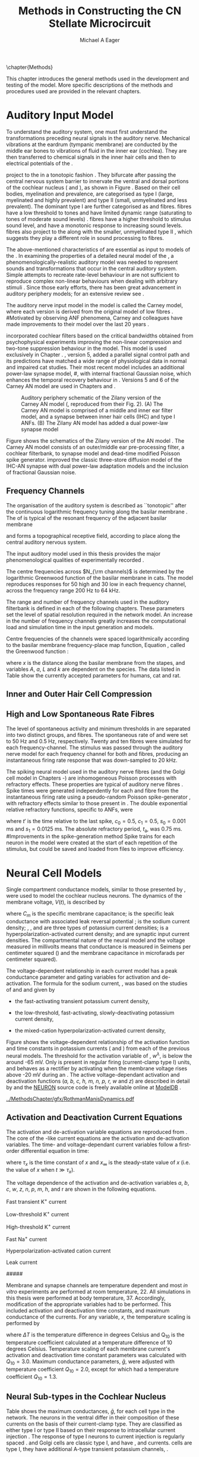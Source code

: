 #+TITLE: Methods in Constructing the CN Stellate Microcircuit
#+DATE:
#+AUTHOR: Michael A Eager
#+OPTIONS: toc:nil H:5  <:t >:t tasks:nil
#+STARTUP: oddeven 
#+TODO: REFTEX
#+LANGUAGE: en_GB-ise-wo_accents
#+SEQ_TODO:   TODO(t) INPROGRESS(i) WAITING(w@) | DONE(d) CANCELED(c@)
#+TAGS:       Write(w) Update(u) Fix(f) Check(c) noexport(n)
#+LaTeX_CLASS: UoM-draft-org-article
#+LATEX_HEADER:\graphicspath{{../MethodsChapter/gfx/}{/media/data/Work/cnstellate/}{/media/data/Work/cnstellate/ResponsesNoComp/ModulationTransferFunction/}}
#+LATEX_HEADER:\setcounter{secnumdepth}{5}
#+LATEX_HEADER:\lfoot{\footnotesize\today\ at \thistime}
#+BIBLIOGRAPHY: ../org-manuscript/bib/MyBib alphanat



\setcounter{chapter}{1}
\chapter{Methods}\label{sec:MethodsChapter}

This chapter introduces the general methods used in the development and testing
of the \CNSM model.  More specific descriptions of the methods and procedures
used are provided in the relevant chapters.

* Prelude 							   :noexport:

#+begin_src emacs-lisp 
   (add-to-list 'org-export-latex-classes
                '("UoM-draft-org-article"
 "\% -*- mode: latex; mode: visual-line; TeX-master: t; TeX-PDF-mode: t -*-
  \\documentclass[12pt,a4paper,twoside,openright]{book}
   \\usepackage{../org-manuscript/style/uomthesis}
   \\input{../org-manuscript/user-defined}
   \\usepackage[acronym]{glossaries}
   \\input{../org-manuscript/misc/glossary}
   \\makeglossaries
   \\pretolerance=150
   \\tolerance=100
   \\setlength{\\emergencystretch}{3em}
   \\overfullrule=1mm
  %%  \\usepackage[notcite]{showkeys}
   \\lfoot{\\footnotesize\\today\\ at \\thistime}
         [NO-DEFAULT-PACKAGES]
         [NO-PACKAGES]"
                  ("\\section{%s}" . "\n\\section{%s}")
                  ("\\subsection{%s}" . "\n\\subsection{%s}")
                  ("\\subsubsection{%s}" . "\n\\subsubsection{%s}")
                  ("\\paragraph{%s}" . "\n\\paragraph{%s}")
                  ("\\subparagraph{%s}" . "\n\\subparagraph{%s}")))
   (setq org-latex-to-pdf-process '("pdfquick  %f" ))
   (setq org-export-latex-title-command "\\singlespacing{\\tableofcontents\\printglossaries}")
#+end_src

#+RESULTS:
: \singlespacing{\tableofcontents\printglossaries}



* Auditory Input Model 

To understand the auditory system, one must first understand the transformations
preceding neural signals in the auditory nerve. Mechanical vibrations at the
eardrum (tympanic membrane) are conducted by the middle ear bones to vibrations
of fluid in the inner ear (cochlea). They are then transferred to chemical
signals in the inner hair cells and then to electrical potentials of the \ANFs. 


# \yellownote{needs references and further expansion.
#   Introduce new acronyms and keywords here eg. tonotopic.  Be careful not to
#   reproduce stuff done in the results chapters }

# This processing also enters a bottle-neck at the auditory nerve,
#  selectivity), referred to as `tonotopy'

\ANFs project to the \CN in a tonotopic fashion
\citep{Feldman:1969,Fekete:1984,Liberman:1991,LeakeSnyderEtAl:1993}. They
bifurcate after passing the central nervous system barrier to innervate
the ventral and dorsal portions of the cochlear nucleus (\VCN and \DCN),
as shown in Figure \ref{fig:CNCatHuman}
\citep{Lorente:1981,Liberman:1991}. Based on their cell bodies,
myelination and prevalence, \ANFs are categorised as type I (large,
myelinated and highly prevalent) and type II (small, unmyelinated and
less prevalent).  The dominant type I \ANFs are further categorised as
\HSR and \LSR fibres. \HSR fibres have a low threshold to tones and have
limited dynamic range (saturating to tones of moderate sound levels)
\citep{SachsYoung:1979}.  \LSR fibres have a higher threshold to
stimulus sound level, and have a monotonic response to increasing sound
levels.  \LSR fibres also project to the \GCD
\citep{Liberman:1993,RyugoParks:2003,RyugoHaenggeliEtAl:2003} along with
the smaller, unmyelinated type II \ANFs \citep{HurdHutsonEtAl:1999},
which suggests they play a different role in sound processing to \HSR
fibres.


# Auditory processing enters an information bottle-neck at the auditory
# nerve. All \ANFs terminate in the \CN .  At this point, a group of highly
# specialised heterogeneous neurons in the \CN process the incoming information
# in several feature-based information pathways \citep{CantBenson:2003}. These
# include the high temporal acuity pathway (bushy cells); the onset detection
# pathway (octopus cells); the azimuth detection pathway (pyramid cells of the
# DCN); and the robust spectral pathway (\TS cells).
# \yellownote{GG understanding flow issues: 
# have included auditory nerve inputs with the appropriate features described
# above. The most recent \AN models include all observed phenomenological
# behaviours in \ANFs.  periphery models are necessary as inputs.  }

The above-mentioned characteristics of \ANFs are essential as input to models of the \CN.
In examining the properties of a detailed neural model of the \CN,
 a phenomenologically-realistic auditory model was needed to represent
 sounds and transformations that occur in the central auditory system.
Simple attempts to recreate rate-level behaviour in \ANFs
\citep[e.g.~][]{SachsWinslowEtAl:1989} are not sufficient to reproduce complex
non-linear behaviours when dealing with arbitrary stimuli \citep{LeakeSnyderEtAl:1993,ArnesenOsen:1978,CloptonWinfieldEtAl:1974}.  
Since those early efforts, there has been great advancement in auditory periphery models; for an extensive review
see \citet{Lopez-Poveda:2005}.


The auditory nerve input model in the \CNSM\space model is called the
Carney \AN model, where each version is derived from the original model
of low \CF fibres \citep{Carney:1993}.
#Motivated by observing ANF phenomena, 
Carney and colleagues have made improvements to their model over the
last 20 years
\citep{ZhangHeinzEtAl:2001,HeinzZhangEtAl:2001,BruceSachsEtAl:2003,ZilanyBruce:2006,ZilanyBruce:2007,ZilanyBruceEtAl:2009,ZilanyCarney:2010}.
# The Zhang model \citep{ZhangHeinzEtAl:2001}, the ARLO model \citep{HeinzZhangEtAl:2001} and the Bruce model
# \citep{BruceSachsEtAl:2003,ZilanyBruce:2006,ZilanyBruce:2007}, and the Zilany model \citep{ZilanyBruceEtAl:2009,ZilanyCarney:2010}.  
\citet{HeinzZhangEtAl:2001} incorporated cochlear filters based on the
critical bandwidths obtained from psychophysical experiments improving
the non-linear compression and two-tone suppression behaviour in the
model. This model is used exclusively in Chapter \ref{sec:GAChapter}.
\citet{ZilanyBruce:2007}, version 5, added a parallel signal control
path and its predictions have matched a wide range of physiological data
in normal and impaired cat studies. Their most recent \AN model
\citep[version~6,][]{ZilanyBruceEtAl:2009} includes an additional
power-law synapse model,
#, with internal fractional Gaussian noise,
which enhances the temporal recovery behaviour in \ANFs.  Versions 5
\citep{ZilanyBruce:2007} and 6 \citep{ZilanyBruceEtAl:2009} of the
Carney AN model are used in Chapters \ref{sec:Chapter3} and
\ref{sec:Chapter4}.


# \citet{HeinzZhangEtAl:2001} incorporated cochlear filters based on
# the critical bandwidths obtained from psychophysical experiments in humans. 
# The \citet{ZilanyBruce:2007} model improved the previous AN model by an additional signal path and
# its predictions have matched a wide range of physiological data in normal and
# impaired cat data.

# Chapter \ref{sec:GAChapter} uses the ARLO model
# \citep{HeinzZhangEtAl:2001} and Chapters \ref{sec:Chapter3} and
# \ref{sec:Chapter4} use the Zilany model
# \citep{ZilanyBruceEtAl:2009,ZilanyCarney:2010}.
#  \medskip{}

#  \yellownote{Why is it the cat model? updating Carney model?} Updating of the
#  Carney auditory model has led to the change in the model's configuration from an
#  original implementation of the rat model.  The default species is the cat and
#  will be used in the data presented in this chapter.


#+attr_latex: width=0.95\textwidth
#+caption: Auditory periphery schematic of the Zilany version of the Carney AN model (\citet{ZilanyBruceEtAl:2009}, reproduced from their Fig. 2). (A) The Carney AN model is comprised of a middle and inner ear filter model, and a synapse between inner hair cells (IHC)  and type I ANFs.  (B) The Zilany AN model has added a dual power-law synapse model  
#+label: fig:ZilanyBruceFig
[[../MethodsChapter/gfx/ZilanyEtAl2009-Fig2.png]]


Figure \ref{fig:ZilanyBruceFig} shows the schematics of the Zilany
version of the AN model \citep{ZilanyBruceEtAl:2009,ZilanyCarney:2010}.
The Carney AN model consists of an outer/middle ear pre-processing
filter, a cochlear filterbank, \IHC to \AN synapse model and dead-time
modified Poisson spike generator. \citet{ZilanyBruceEtAl:2009} improved
the classic \citet{WestermanSmith:1988} three-store diffusion model of
the IHC-AN synapse with dual power-law adaptation models and the
inclusion of fractional Gaussian noise.
# Further details of the Zilany AN model are
# explained in \citet{ZilanyBruceEtAl:2009} and \citet{ZilanyCarney:2010}.



** Frequency Channels

The organisation of the auditory system is described as ``tonotopic''
after the continuous logarithmic frequency tuning along the basilar
membrane \citep{Greenwood:1990}.  The \CF of \ANFs is typical of the
resonant frequency of the adjacent basilar membrane
# \IHC 
and forms a topographical receptive field, according to place along the
central auditory nervous system.

The input auditory model used in this thesis provides the major
phenomenological qualities of experimentally recorded \ANFs. 
# The Zilany model \citep{ZilanyBruceEtAl:2009} was based on many auditory models
# from the Carney Lab
# \citep{HeinzColburnEtAl:2001,ZhangCarney:2001,Carney:1993}.  
The centre frequencies across $N_{\rm channels}$ is determined by the
logarithmic Greenwood function \citep{Greenwood:1990} of the basilar
membrane in cats.  The model reproduces responses for 50 high and 30 low
\SR \ANFs in each frequency channel, across the frequency range 200 Hz
to 64 kHz.


The range and number of frequency channels used in the auditory filterbank is
defined in each of the following chapters. These parameters set the
level of spatial resolution required in the network model. An increase in
the number of frequency channels greatly increases the computational load
and simulation time in the \AN input generation and \CNSM models.

Centre frequencies of the channels were spaced logarithmically according
to the basilar membrane frequency-place map function, Equation
\ref{eq:Methods:Greenwood}, called the Greenwood function
\citep{Greenwood:1990}:
\begin{equation} \label{eq:Methods:Greenwood} 
f(x) = A \left(10^{ax/L} - k\right) \quad (\text{Hz})
\end{equation} 
\noindent where $x$ is the distance along the basilar
membrane from the stapes, and variables /A/, /a/, /L/ and /k/ are
dependent on the species.  The data listed in Table
\ref{tab:Methods:Greenwood} show the currently accepted parameters for
humans, cat and rat.

# \citep{FitzGeraldBurkittEtAl:2001}


#+BEGIN_LaTeX
  \begin{table}[htb]
  \centering
  % after \\: \hline or \cline{col1-col2} \cline{col3-col4} ...
  \caption[Basilar membrane frequency-distance function parameters]{Frequency to basilar membrane distance function parameters.}
  \label{tab:Methods:Greenwood}
  \begin{tabularx}{0.7\textwidth}{X D{,}{.}{4,1} D{,}{.}{1,3} D{,}{.}{1,1} D{,}{.}{2,2}}
  \toprule
              & \textbf{A} & \textbf{a} & \textbf{k} & \textbf{L}  \\ \otoprule
  Human $^{ 1}$ &   165,4    &    2,1     & 1,0  & 35 \\
  Cat   $^{ 2}$ &    456     &    2,1     &    0,8     & 25 \\
  Rat   $^{ 3}$  &   7613,3   &   0,928    &    1,0     & 8,03 \\
  \bottomrule
  \end{tabularx}\\
  {\small{$^1$ \citet{Greenwood:1990}, $^2$ \citet{Liberman:1982}, $^3$
  \citet{Muller:1991}.  Data obtained from \url{http://earlab.bu.edu}.}}
  \end{table}
#+END_LaTeX


** Inner and Outer Hair Cell Compression 


   \yellownote{Include text to explain Figure \ref{fig:Compression}}

#+BEGIN_LaTeX
    \begin{figure}[htb]
      \centering
      {\figfont{A}\hfill Cat\hspace{1.5in}\hfill\figfont{B}\hfill Rat \hspace{1.5in}\hfill}\\ 
    \resizebox{0.95\textwidth}{!}{\includegraphics[keepaspectratio=true]{../MethodsChapter/gfx/AudiogramCompression.pdf}} \\
      \caption[Cat and Rat audiograms and compression curves for the Bruce and
      Zilany AN models]{Animal auditory thresholds (audiograms) were used to
        calculate the inner and outer hair cell (IHC and OHC) compression values in
        the Bruce and Zilany AN models. 
  %The audiograms were collected from earlab.bu.edu. 
        Audiograms and compression values are shown for (A) cat and (B) rat.}
      \label{fig:Compression}
    \end{figure}
#+END_LaTeX


** High and Low Spontaneous Rate Fibres
:PROPERTIES:
:CUSTOM_ID: sec:Methods:HSRLSR
:END:

The level of spontaneous activity and minimum thresholds in \ANFs are
separated into two distinct groups, \HSR and \LSR fibres.  The
spontaneous rate of \HSR and \LSR were set to 50 Hz and 0.5 Hz,
respectively.  Twenty \HSR and ten \LSR \AN fibres were simulated for
each frequency-channel.  The stimulus was passed through the auditory
nerve model for each frequency channel for both \LSR and \HSR fibres,
producing an instantaneous firing rate response that was down-sampled to
20 kHz.

# \yellownote{discuss ANF SR, types of ANF, long-term dependence, and
#   standard results of spiking models, and how Jackson then Zilany
#   have tried to fit these to the AN data}

The spiking neural model used in the auditory nerve fibres (and the
Golgi cell model in Chapters \ref{sec:Chapter3}-\ref{sec:Chapter4}) are
inhomogeneous Poisson processes with refractory effects. These
properties are typical of auditory nerve fibres
\citep{Jackson:2003,JacksonCarney:2005}.  Spike times were generated
independently for each \HSR and \LSR fibre from the instantaneous firing
rate using a pseudo-random Poisson spike-generator
\citep{Jackson:2006,JacksonCarney:2005}, with refractory effects similar
to those present in \ANFs.  The double exponential relative refractory
functions, specific to ANFs, were
\begin{eqnarray} 
y_0(t) = c_0 \exp(-(t'-t_{\textrm{a}})/s_0) \\ 
y_1(t) = c_1 \exp(-(t'-t_{\textrm{a}})/s_1), 
\end{eqnarray} 
\noindent where $t'$ is the time relative to the last
spike, $c_0 = 0.5$, $c_1 = 0.5$, $s_0 = 0.001$ ms and $s_1 = 0.0125$
ms.  The absolute refractory period, $t_{\textrm{a}}$, was 0.75 ms.
#Improvements in the spike-generation method 
Spike trains for each neuron in the model were created at the start of each
repetition of the stimulus, but could be saved and loaded from files to improve
efficiency.

# \yellownote{Para: Notes from Hegger: discuss Poisson generator} 
# # $$r(t) = \alpha [V(t)-V_{\mathrm th}]$$ 
# where 
# # $$\mathrm{P}\left{ n \mathrm{spike during}  (t_1,t_2)\right} = e^{\langle{}n\rangle}\frac{(\langle{}n\rangle)^n}{n!} \approx r(t)\delta{}t$$ then refractory effects; then renewal process PDF
# \begin{equation}  
# p(\tau) = (\kappa{}r)^{\kappa} \tau^{\kappa-1} e^{-\kappa{} r \tau} / (\kappa - 1)! 
# \end{equation}

# \yellownote{Real neuronal spike generation is highly reliable and deterministic, as has been demonstrated by countless numbers of \textit{in vitro} studies. }

# Complex time-varying currents, injected into neurons in rat cortex
# slices, resulted in spike trains were reproducible across repeats to
# less than 1 msec \citep{MainenSejnowski:1995}.  The noise in
# \textit{in vivo} neural responses is believed to result from the fact
# that synapses are very unreliable. In fact, greater than half of the
# arriving presynaptic nerve impulses fail to evoke a postsynaptic
# response \citep[e.g.,~][]{AllenStevens:1994}. The noise in the synapses,
# not in the spike generator!




# Analysis of the frequency
#  response area of ANF generates known parameters for each fibre, these are:
#  \begin{itemize} 
#  \item the spontaneous rate (SR), generated in silence and is
#    categoried into two groups High SR ($>$18 sp/s) and Low SR ($<$ 18
#    sp/s);
#  \item threshold, the sound pressure level(SPL) at which the cell
#    responds above the spontaneous rate
#  \item characteristic frequency (CF)
#  \end{itemize}
# \medskip{}




* Neural Cell Models
  :PROPERTIES:
  :CUSTOM_ID: sec:Methods:cell-models
  :END:

# Hodgkin-Huxley-like
# \yellownote{Include discussion on HH-like neural models}
# Input resistance was calculated using [[latex:progname][NEURON]]'s /Impedence/ class by setting the input current frequency to 0 Hz[fn:: See input resistance function =rn()= in Appendix \ref{sec:Apdx:Utilities}.].


Single compartment conductance models, similar to those presented by 
\citet{HodgkinHuxley:1952a}, were used to model the cochlear nucleus
neurons. 
The dynamics of the membrane voltage, $V(t)$, is described by
\begin{equation} \label{eq:Methods:V} 
C_{m} \frac{dV}{dt} = - \gleak (V - \Eleak) - \INa - \IKHT - \IKLT - \IKA - \Ih - \sum \ISYN,
\end{equation} 
\noindent where $C_{m}$ is the specific membrane
capacitance; \gleak is the specific leak conductance with associated
leak reversal potential \Eleak; \INa is the sodium current density;
\IKHT, \IKLT, and \IKA are three types of potassium current densities; \Ih
is a hyperpolarization-activated current density; and \ISYN are synaptic
input current densities.  The compartmental nature of the neural model and the voltage measured in millivolts means that conductance is measured in Seimens per centimeter squared (\Scmsq) and the membrane capacitance in microfarads per centimeter squared).

The voltage-dependent relationship in each current model has a peak
conductance parameter and gating variables for activation and
de-activation.  The formula for the sodium current, \INa, was based on
the studies of \citet{Costa:1996} and \citet{BelluzziSacchiEtAl:1985}
and given by 
\begin{equation} \label{eq:Methods:INa} 
\INa(t,V)=\gNa m^{3} h (V - \ENa),
\end{equation} \noindent where $m$ is the activation function, $h$ is
the de-activation function, \gNa is the maximum sodium conductance, and
(V - \ENa) is the relative potential between the membrane voltage and
the sodium reversal potential.  The sodium current in \VCN neurons has
not been measured, but measurements in other mammalian neurons were
deemed sufficient.

The potassium and mixed-cation current models
used here were drawn from an investigation of isolated \VCN neurons
/in vitro/ \citep{RothmanManis:2003,RothmanManis:2003a,RothmanManis:2003b}, which
yielded accurate mathematical descriptions of:
 - the high-threshold rectifying potassium current
   density,
\begin{equation} \label{eq:Methods:IKHT} 
\IKHT(t,V)= \gKHT (\varphi n^{2} + (1-\varphi ) p)(V - \EK ) 
\end{equation}
 - the fast-activating transient potassium current
  density, 
\begin{equation} \label{eq:Methods:IKA} 
\IKA(t,V)=\gKA a^{4} b c (V -  \EK) 
\end{equation}
 - the low-threshold, fast-activating, slowly-deactivating potassium
   current density,
\begin{equation} \label{eq:Methods:IKLT}
   \IKLT(t,V)=\gKLT w^{3} z (V-\EK) 
\end{equation}
 - the mixed-cation hyperpolarization-activated current
   density,
\begin{equation} \label{eq:Methods:Ih} 
\Ih(t,V)=\gh r (V-\Eh). 
\end{equation}

Figure \ref{fig:Methods:RM2} shows the voltage-dependent relationship of the
activation function and time constants in potassium currents (\IKLT and
\IKHT) from each of the previous \VCN neural models.
The threshold for the activation variable of \IKLT, $w^\lambda$, is below the \RMP around -65 mV.
Only \IKHT is present in regular firing (current-clamp  type I) units, and behaves as a rectifier by activating 
when the membrane voltage rises above -20 mV during an \AP.
  The active
voltage-dependant activation and deactivation functions (/a, b, c, h, m,
n, p, r, w/ and /z/) are described in detail by
\citet{RothmanManis:2003,RothmanManis:2003a,RothmanManis:2003b} and the
[[latex:progname][NEURON]] source code is freely available online at [[http://senselab.med.yale.edu/senselab/modeldb][ModelDB]]
\citep{HinesMorseEtAl:2004}. 
# Further detailed equations are included in Appendix \ref{sec:Apdx:RMCurrents}.

#+attr_latex: width=0.7\textwidth
#+caption: [Voltage-dependency of potassium channel dynamics in existing CN models]{\citet{RothmanManis:2003b} compared their kinematic model of activation gating variables of \IKLT and \IKHT with equivalent rectifying potassium channel models used by existing CN neural models. The voltage dependency of \IKHT's ($n^{\lambda},\, \tau_n$) and \IKLT's ($n^{\lambda},\, \tau_n$) activation gating variable and its time constant. This figure is reproduced from Figure 2 in \citet{RothmanManis:2003b}.}
#+label: fig:Methods:RM2
[[../MethodsChapter/gfx/RothmanManisDynamics.pdf]]




** Activation and Deactivation Current Equations 
   :PROPERTIES:
   :CUSTOM_ID: sec:Apdx:RMCurrents
   :END:

The activation and de-activation variable equations are reproduced from \citet{RothmanManis:2003b}.
The core of the \HH-like current equations are the activation and de-activation variables. 
The time- and voltage-dependant current variables follow a first-order differential equation in time:
\begin{equation}
\frac{dx}{dt} = (x_\infty - x)/\tau_x,
\end{equation}
where $\tau_x$ is the time constant of $x$ and  $x_\infty$ is the steady-state value of /x/ (i.e.\space
the value of /x/ when $t \gg \tau_x$).

The voltage dependence of the activation and 
de-activation variables /a/, /b/, /c/, /w/, /z/, /n/, /p/, /m/, /h/, and r are shown in the following
equations. 
# Although the formalism of the preceding equation is different
# from the original HH formalism in which activation/de-activation vari-
# ables are expressed in terms of “open” and “close” rate constants \alpha
# and \beta, they are nevertheless mathematically equivalent when $x_\infty=\alpha/(\alpha + \beta)$ and 
# $\tau_x = 1/(\alpha + \beta)$. Reversal potentials are: \EK = -70 mV, 
# \ENa = +55 mV, 
# \Eh = -43 mV, and 
# \Eleak = -65 mV.

Fast transient K^{+} current
\begin{eqnarray}
\IKA(t,V) &=& \gKA  a^4 b c  (V - \EK) \\
a_\infty(V) &=& [1 +  \exp(-(V + 31)/6)]^{-1/4} \\
b_\infty(V) &=& [1 +  \exp((V + 66)/7)]^{-1/2} \\
c_\infty(V) &=& b_\infty
\end{eqnarray}
\begin{eqnarray}
\tau_a(V) &=& 100  [7  \exp((V + 60)/14) + 29  \exp(-(V + 60)/24)]^{-1} + 0.1 \\
\tau_b(V) &=& 1000  [14  \exp((V + 60)/27) + 29  \exp(-(V + 60)/24)]^{-1} + 1 \\
\tau_c(V) &=& 90  [1 +  \exp(-(V + 66)/17)]^{-1} + 10 
\end{eqnarray}

Low-threshold K^{+} current
\begin{eqnarray}
\IKLT(t,V) &=& \gKLT  w^4 z  (V - \EK) \\
w_\infty(V) &=& [1 +  \exp(-(V + 48)/6)]^{-1/4} \\
z_\infty(V) &=&  0.5 [1 +  \exp((V + 71)/10)]^{-1} + 0.5
\end{eqnarray}
\begin{eqnarray}
\tau_w(V) &=& 100  [6  \exp((V + 60)/6) + 16  \exp(-(V + 60)/45)]^{-1} + 1.5\\
\tau_z(V) &=& 1000  [ \exp((V + 60)/20) +  \exp(-(V + 60)/8)]^{-1} + 50
\end{eqnarray}

High-threshold K^{+} current
\begin{eqnarray}
\IKHT(t,V) &=& \gKHT  [\phi n^2 + (1 - \phi)p] (V - \EK) \quad (\phi = 0.85)\\   
n_\infty(V) &=& [1 +  \exp(-(V + 15)/5)]^{-1/2} \\
p_\infty(V) &=& [1 +  \exp(-(V + 23)/6)]^{-1} 
\end{eqnarray}
\begin{eqnarray}
\tau_n(V) &=& 100  [11  \exp((V + 60)/24) + 21  \exp(-(V + 60)/23)]^{-1} + 0.7 \\
\tau_p(V) &=& 100  [4  \exp((V + 60)/32) + 5  \exp(-(V + 60)/22)]^{-1} + 5 
\end{eqnarray}


Fast Na^{+} current
\begin{eqnarray}
\INa(t,V) &=& \gNa  m^3 h (V - \ENa) \\
m_\infty(V) &=& [1 +  \exp(-(V + 38)/7)]^{-1} \\
h_\infty(V) &=& [1 +  \exp((V + 65)/6)]^{-1 }
\end{eqnarray}
\begin{eqnarray}
\tau_m(V) &=& 10 [5  \exp((V + 60)/18) + 36  \exp(-(V + 60)/25)]^{-1} + 0.04 \\
\tau_h(V) &=& 100 [7  \exp((V + 60)/11) + 10  \exp(-(V + 60)/25)]^{-1} + 0.6
\end{eqnarray}

Hyperpolarization-activated cation current
\begin{eqnarray}
\Ih(t,V) &=& \gh  r  (V - \Eh)\\
r_\infty(V) &=& [1 +  \exp((V + 76)/7)]^{-1}
\end{eqnarray}
\begin{equation}
\tau_r(V) =  10^5 [237  \exp((V + 60)/12) + 17  \exp(-(V + 60)/14)]^{-1} + 25\\
\end{equation}

Leak current
\begin{equation}
\Ileak = \gleak (V - \Eleak)
\end{equation}
#####



Membrane and synapse channels are temperature dependent and most /in vitro/
experiments are performed at room temperature, 22\degC.  All simulations in this
thesis were performed at body temperature, 37\degC. Accordingly, modification of the
appropriate variables had to be performed. This included activation and
deactivation time constants, and maximum conductance of the currents.
For any variable, /x/, the temperature scaling is performed by 
#+BEGIN_LaTeX
  \begin{equation}
  x = x / {\rm Q}_{10}^{\Delta{}T},
  \end{equation}
#+END_LaTeX
where $\Delta{}T$ is the temperature difference in degrees Celsius and Q_10 is the
temperature coefficient calculated at a temperature difference of 10 degrees Celsius.
Temperature scaling of each membrane current's activation and deactivation time
constant parameters was calculated with $Q_{10}=3.0$.  Maximum conductance
parameters, $\bar{g}$, were adjusted with temperature coefficient $Q_{10}=2.0$,
except for \Ih which had a temperature coefficient $Q_{10}=1.3$.


# * Neural Models
#   :PROPERTIES:
#   :CUSTOM_ID: sec:NeuralModels
#   :END:


** Neural Sub-types in the Cochlear Nucleus


Table \ref{tab:Methods:CellTypes} shows the maximum conductances, $\bar{g}$,
for each cell type in the network.  The neurons in the ventral \CN
differ in their composition of these currents on the basis of their
current-clamp type. They are classified as either type I or type II
based on their response to intracellular current injection
\citep{OertelWuEtAl:1988}. The response of type I neurons to current
injection is regularly spaced \APs. \TV \citep{ZhangOertel:1993b} and
Golgi cells \citep{FerragamoGoldingEtAl:1998a} are classic type I, and
have \INa, \IKHT and \Ih currents. \TS cells are type I, they have
additional A-type transient potassium channels, \IKA
\citep{FerragamoGoldingEtAl:1998,RothmanManis:2003b}. 


Type II responses
have only one phasic \AP at the start of the stimulus, characteristic of
ventral \CN bushy cells, which enables them to rapidly follow \ANF input
events \citep{OertelWuEtAl:1988,SmithRhode:1989}. \IKLT is present in
type-II units and is active at resting membrane potential, which allow
for rapid changes depending on the input. \DS cells respond with a
single \AP for injected current levels near threshold, and then discharge
regularly for higher current levels
\citep{OertelWuEtAl:1988,PaoliniClark:1999}, corresponding to an
intermediate type I-II response. \DS cells have a small amount of \IKLT
current to reduce the cells' input resistance and enhance coincidence
detection.  


In the \CNSM model, the membrane parameters were developed and refined after we
established the /in vitro/ characteristics of each cell type from the literature
\citep{FerragamoGoldingEtAl:1998,FerragamoGoldingEtAl:1998a,OertelWuEtAl:1988,ZhangOertel:1993b}
at 37\degC, and matched them to the model types in \citet{RothmanManis:2003}.

\yellownote{more discussion on the table}
#+BEGIN_LaTeX
  \begin{table}[tp]
    \centering
    \caption{Cell-type Membrane Current Parameters}\label{tab:Methods:CellTypes}
    \begin{tabularx}{0.8\linewidth}{lcccc}\toprule
             Cells            &  \TS   &  \DS   &   \TV   & Golgi \\ %\hline
      RM Model     &  I-t   &  I-II  &   I-c   & I-c \\[0.5ex] \midrule
       \gNa, \hfill \Scmsq       & 0.235  & 0.235  &  0.235  & 0.235 \\ %\hline
       \gKHT, \hfill \Scmsq      & 0.018  &  0.02  &  0.019  & 0.019 \\ %\hline
       \gKLT, \hfill \Scmsq    &   0    & 0.0047 &    0    & 0 \\ %\hline
       \gKA, \hfill \Scmsq   & 0.0153 &   0    &    0    & 0 \\ %\hline
       \gh, \hfill m\Scmsq       & 0.0618 & 0.247  & 0.06178 & 0.6178 \\ %\hline
      \gleak, \hfill m\Scmsq     & 0.471  & 0.471  &  0.471  & 0.962 \\ %\hline
      Soma Diameter, \um      &   21   &   25   &  19.5   & 15 \\ %\hline
  Input Resistance, M$\Omega$ &  163   &   73   &   170   & 130 \\ 
  \bottomrule
  \end{tabularx}
  \end{table}
#+END_LaTeX



* Connectivity and Organisation in the CNSM Model
   :PROPERTIES:
   :CUSTOM_ID: sec:Methods:ConnectivityandTopology
   :END:


Like many neural networks in the brain, the likelihood of connectivity
between two cells in the \CN is a function of distance, cell type, and
spatial spread of dendrites.  Connectivity between cells in a
post-synaptic group onto individual cells is described by a synaptic
strength or weight, /w/, the number of synapses, /n/, and the spatial
spreading parameter, /s/, which were taken to be uniform across the
network for each connection type.  The allocation of pre-synaptic cells
to post-synaptic cells was random based upon a Gaussian function, with
mean equal to the post-synaptic cell's \CF channel and standard
deviation equal to $\sqrt{s}$ (in channel units).
# Connection
# parameters that are fixed are shown in Table
# \ref{tab:Methods:GeneralParams} and parameters used in the optimisation are
# shown in Table \ref{tab:Methods:Genome}.


The basic unit of sensory networks is the place-channel or
feature-channel of the microcircuit, which separates the receptive field
into independent adjacent groups. The creation of neural microcircuits
based on ``place'' is easily amenable to different sensory neural
network models; however there are problems and unique features that may
be necessary to ensure realistic representation of the system.  In the
\CNSM model, one iso-frequency channel receives afferent input from the
narrowest receptive field possible in the auditory nerve model.  Figure
\ref{fig:MicroCN} shows the intra-nuclei microcircuit connections and
connectivity type (neurotransmitter and receptor type) in the \CNSM
model based on existing experimental evidence in most mammals.  Chapter
\ref{sec:Chapter3} provides more detail regarding the evidence for each
of the connections in the microcircuit.

#+attr_latex: width=0.6\textwidth
#+caption: [Stellate microcircuit of the ventral cochlear nucleus]{Microcircuit showing proposed synaptic interaction between cell types in the CNSM in one isofrequency lamina. Strong evidence for connection is shown with a solid line. Weak evidence for connection show with a dashed line, for example recurrent connections between TS cells. }
#+label: fig:MicroCN
[[../MethodsChapter/gfx/SimpleCircuit.pdf]]


Connection variables between cell types are generally uniform across the
network but may be adjusted to suit the model.  
# In the \CNSM model, assumptions were made based on population average data.  
Model parameters may be different between species or within species;
therefore, without adequate evidence regarding exact neuron to neuron
connections, average population data was used.  Issues also arise at the
ends of large-scale topographic \BNNs with overlapping place\slash
channel connections.  Boundaries are considered closed bookends, where
post-synaptic neurons select only from those within its connection range.
# The best modelling behaviour would arise, therefore, in the middle sections.


** Connectivity Parameters
   :PROPERTIES:
   :CUSTOM_ID:    sec:Methods:ConnParameters
   :END:

The probability of pre-synaptic to post-synaptic connection is defined
as a Gaussian probability distribution.  The distribution is centred on
the post-synaptic cell's position /i/ with an optional offset parameter,
/o/ in this case frequency channels.  Figure \ref{fig:MicrocircuitConn}
shows the method for establishing Gaussian spread of connections between
cell types used in the \CNSM model.

#  The channels are separated using the same Greenwood function as used for the AN filterbank.
#+BEGIN_LaTeX
  \begin{figure}[tbh]
    \centering  \def\svgwidth{5.5in}
  %    \resizebox{3.5in}{!}{\includegraphics[keepaspectratio=true]{NoFigure}}
  \input{../MethodsChapter/gfx/CNConn.pdf_tex}
      \caption[Distribution of synaptic connections]{Distribution of synaptic connections between cell types in the cochlear nucleus stellate microcircuit. A post-synaptic neuron receives $\mathbf{n}$ synapses from pre-synaptic neurons (from one cell-type group) with equal weight, $\mathbf{w}$. The post-synaptic cell is selected using a Gaussian random process, centred on the same frequency channel (with optional offset, $\mathbf{o}$) and spread equal to twice the variance.}
      \label{fig:MicrocircuitConn}
    
  \end{figure}
#+END_LaTeX

Network parameters that control the connectivity between two cell-type
groups are defined by:
- $\mathbf{w}_{\textrm{{X}}\to\textrm{{Y}}}$ ::  The synaptic weight of
     the post-synaptic current influx caused by the pre-cells'
     neurotransmitter activating the receptor channels of the
     post-synaptic cell.  This value may be either uniform for all
     synapses across the connection type or defined by a
     function of the receptive field.
- $\mathbf{n}_{\textrm{{X}}\to\textrm{{Y}}}$ :: The total number of synaptic connections on
     post-synaptic cells from  pre-synaptic cells.
- $\mathbf{s}_{\textrm{{X}}\to\textrm{{Y}}}$ :: The spatial or feature-specific
     spread of connections from presynaptic cells onto post-synaptic cells.  The
     spread parameter, /s/, is the variance of the Gaussian
     function, thus has
     standard deviation $\sigma = \sqrt{s}$. The distributions are uniform across
     the stellate CN network, which ignores channels outside the network's
     range.  A spread of 0 means all connections come from the same frequency
     channel.
- $\mathbf{o}_{\textrm{{X}}\to\textrm{{Y}}}$ :: The offset in
     distribution of connections between pre-synaptic cell types and
     post-synaptic cells.  The offset variable adjusts the centre point
     of the probability distribution, $\mathcal{N}(i + \mathbf{o}, \sqrt{\mathbf{s}})$,
     away from the post-synaptic cell's position, /i/.
- $\mathbf{d}_{\textrm{{X}}\to\textrm{{Y}}}$ :: The temporal delay
     between a pre-synaptic cells' \AP trigger and the onset of the post-synaptic
     current.  This delay incorporates the axonal conduction delay and
     diffusion time across the synaptic cleft.  In a single-compartment
     model, additional delay can also be used to represent dendritic delay.



# New limitations of place-based connectivity

# Table \ref{tab:Methods:GeneralParams}).  Physiological evidence in the
# Golgi cell domain of the ventral \CN shows that neurons have monotonic,
# non-saturating rate-level curves, similar to \LSR \ANFs
# \citep{GhoshalKim:1996a}. \ANF labeling evidence shows the absence of
# \HSR \ANFs in the Golgi cell domain of the \CN
# \citep{Liberman:1991,Ryugo:2008,RhodeOertelEtAl:1983}, so the strength
# of Golgi excitation was given by \wLSRGLG and \nLSRGLG. Wide-band
# inhibition of \TV cells by \DS cells includes an additional channel
# offset, \oDSTV, to account for the asymmetry of wideband suppression
# found in \TV cells \citep{ReissYoung:2005}.  The offset was added to the
# Gaussian mean in the random allocation process.

# The connectivity of the cell types involved in the stellate microcircuit is
# shown in Figure \ref{fig:MicroCN} and in wider scale in Figure
# \ref{tab:MicrocircuitConn}.

\ANFs with similar characteristic frequencies were
spatially organised into $N_{\textrm{Channel}}$ iso-frequency lamina or channels,
which translated to frequency channels in the \CN.  
 The dendrites of \TS and \TV cells are located within isofrequency
 lamina of the \VCN and \DCN, respectively. The receptive field and
 bandwidth of \TS and \TV cells are also similar to \AN fibres of similar
 \CF.  In the \CNSM model, synapse inputs to these cells are
 chosen from \ANFs within the same frequency channel (i.e.\space spread
 of zero, $s=0$). \DS cells have many arborizations
 extending perpendicular to \ANF axons and have a typical physiological
 responses to frequencies 2 octaves below and 1 octave above their \CF
 \citep{PalmerJiangEtAl:1996,PaoliniClark:1999}.  


# Auditory nerve projections
# to each \CN cell-type shared the same synaptic weight, \w, but \HSR and
# \LSR fibres have different parameters encoding the number of inputs
# (e.g. $\nHSRTS$, $\nLSRTS$).  
Fast, glycinergic inhibition from \TV cells and
\DS cells (Figure \ref{fig:microcircuit}) was involved in modulating the firing
rate and spike interval variability in \TS cells
\citep{FerragamoGoldingEtAl:1998,WickesbergOertel:1993}. 
\TV cells in the deep
layer of the dorsal \CN provide a delayed narrowband inhibition to \TS and \DS
cells in the \VCN.  
The dendrites of \DS cells cover one third of the
 \CN, contributing to this cell's wide frequency
response. In turn this cell is responsible for altering the frequency responses
in \TS and \TV cells \citep{SpirouDavisEtAl:1999}.  \DS cells are coincidence
detectors and have a precisely timed onset response that affects the temporal
properties of \TS cells \citep{PaoliniClareyEtAl:2005,RhodeGreenberg:1994a} and
completely inhibit \TV cell responses to loud clicks
\citep{SpirouDavisEtAl:1999}. 


GABAergic synapses are present in each of the cells in the \CNSM model. 
Inhibition from GABA cells modulates
the level of excitation necessary to reach threshold for all \CN cells
\citep{CasparyBackoffEtAl:1994,FerragamoGoldingEtAl:1998}.  
Feedback circuits
from the olivary complex to the ventral \CN are also known to use \GABA as a
neurotransmitter \citep{SaintMorestEtAl:1989}, however only the Golgi cell was included the \CNSM
model. 


\clearpage
** Synapse Models
   :PROPERTIES:
   :CUSTOM_ID: sec:Methods:Synapse
   :END:

Synapses were modeled with either a single or a double exponential
time-dependent conductance change.  The current density equation used was
\begin{equation}\label{eq:SYN}
\ISYN(t)=g_{{\rm SYN}} (t)  (V - E_{{\rm rev}}), 
\end{equation} \noindent where $E_{\rm rev}$ is the associated reversal
potential.  [[latex:progname][NEURON]]'s conductance synapse model classes [[latex:progname][ExpSyn]] and
[[latex:progname][Exp2Syn]] were used in the \CN stellate microcircuit \citep{HinesCarnevale:2000}.
The strength of the synapses was
determined by a normalised conductance kernel with decay
time-constants and a multiplicative weight parameter, /w/, as follows:
\begin{eqnarray}
\label{eq:Methods:11} g_{{\rm Exc}} (t) = w_{{\rm Exc}}  \exp(-t/\tau _{{\rm Exc}} ) \quad (\uS) \\
\label{eq:Methods:12} g_{{\rm Inh}} (t) = w_{{\rm Inh}} \,\eta\, \left( \exp(-t/\tau_{{\rm Inh2}} )- \exp(-t/\tau _{{\rm Inh1}} )\right) \quad (\uS) 
\end{eqnarray} \noindent where $\eta$ normalises the peak of the
double-exponential function to 1. Normalization factor, $\eta$, for double
exponential synapse model
\citep{HinesCarnevale:2000} is given by 
\begin{equation}
\eta = \frac{1}{-\exp(t'/\tau_{Inh1})+\exp(t'/\tau_{inh2})}
\end{equation}  
\noindent where
\begin{equation}
t'=\frac{\tau_{Inh1}\tau_{Inh2}}{\tau_{Inh2}-\tau_{Inh1}} \ln(\tau_{Inh2}/\tau_{Inh1}).
\end{equation}  

\glsunset{AMPA} \glsunset{MNTB}
# AMPA does not need to be expanded here

Excitatory inputs to \CN cells from type-I \ANF terminals were mediated
by fast glutamatergic-\AMPA receptors
\citep{Gardner:2000,GardnerTrussellEtAl:1999}. \Glsplural{EPSP} in \VCN neurons
had a decay time constant of $\tAMPA = 0.36$ ms, whereas \TV cells in
the \DCN had a decay time constant of $\tAMPA = 0.40$ ms
\citep{GardnerTrussellEtAl:1999}.  The reversal potential of excitatory
synapse was 0 mV. 

\glsunset{GlyR}

Double exponential inhibitory synapses used in the network were derived from
\IPSPs in glycinergic and GABAergic synapses.  Glycinergic inhibitory synapses (with
receptor \GlyR) were modeled from glycinergic \IPSPs recorded in mature \CN and
\MNTB neurons. These synapses have a fast rise time, $\tGlyone = 0.4$ msec, and a decay
time constant $\tGlytwo = 2.5$ ms
\citep{AwatramaniTurecekEtAl:2005,HartyManis:1998,LeaoOleskevichEtAl:2004,LimOleskevichEtAl:2003}.
\GABAa synapses were modeled from \MNTB recordings in mature guinea pigs
\citep{AwatramaniTurecekEtAl:2005}.  \GABAa receptor currents have a fast (9 ms)
and a slow (150 ms) decay component
\citep{AwatramaniTurecekEtAl:2005,DavisYoung:2000}, but for short stimuli only
the fast component was modeled ($\tGABAone =0.7$ msec, $\tGABAtwo =9.0$
ms). Chlorine reversal potential in Glycine and \GABAa receptors was set to -75
mV.


** Delay and Latency Variables
   :PROPERTIES:
   :CUSTOM_ID: sec:Methods:DelayLatency
   :END:

For the \CNSM, delay is defined as the time between activation of the pre-synaptic neuron and
the activation of the post-synaptic potential, which includes axonal conduction
and synaptic diffusion. Synaptic transmission and axonal conductance delay
between adjacent neurons is typically measured in experiments to be 0.4 -- 0.5 ms. Delays between neurons in the ventral and dorsal \CN were measured
using electric shocks and found to be approximately 1.0 ms
\citep{WickesbergOertel:1993}.  
# \yellownote{Needs reference, and what about Bahlmer and Lagner's 0.4 ms delays}


Latency is defined in the \CNSM as the time difference between a stimulus of
reference event and the mean activation of the post-synaptic neuron.  The
formula for the latency of acoustic stimulation to the mean \FSL in \ANFs was
first derived by \citet{CarneyYin:1988} .  \citet{CarneyYin:1988} fitted
the \ANF first spike latency against the \CF of the fibres in cats from click responses
in the cat to obtain:
\begin{equation} \label{eq:Methods:delay} 
d=A_{0} \exp(-x/A_{1})\times 10^{- 3} - 1/{\mathrm{CF}_x},
\end{equation} 
\noindent where /x/ is the distance along the basilar membrane from the apex, ${\mathrm{CF}}_x$ is
the \CF (Hz) at this location, and constants $A_0$
and $A_1$ are 8.3 ms and 6.49 cm for cats, respectively.
 
# In humans, \citet{HeinzZhangEtAl:2001} corrected the peak click to
# match the onset delay of ANFs, generating a latency function :
# \begin{equation} \label{eq:delayhumans} 
# d(x) = 4.915 + 0.3631 \times \exp(0.11324 \times x),\quad 5\, <\, x\, <\, 35 \quad (\mathrm{mm})
# \end{equation} 
#  where $A_0 = 3.0$, $A_1 = 12.5$. 
# the cat latency function was used in the rat \AN implementation has been retained in the model used here
# \citep{ZilanyBruceEtAl:2009}.

The latency of \CN neurons is not only affected by the properties of the basilar
membrane, but also by the twisting of axons by the spiral ganglion neurons and
the organised innervation of the \CN by the same fibres.  An additional delay
parameter is required that combines the intrinsic \ANF delay and the effective
axonal conductance to the \CN neurons.  
Mean first spike latency to click
stimuli was used in Section \ref{sec:Ch3:Delay} to set the delay times between
\ANFs and \CN cells.
#  \citep{EagerGraydenEtAl:2006}.  
# The delay parameter was
# fitted using the first spike latency of high frequency units as the sum of the
# \ANFs' first spike latency, \ANF conduction delay, and the synaptic transmission
# delay.
# \yellownote{My citation here is from ANS 2006.  }



* Simulation and Implementation of the CNSM Model 
:PROPERTIES:
:CUSTOM_ID: sec:Methods:SimSpecs
:END:


** Simulation Environment

Neural models and network connections were generated using the neural
simulation package [[latex:progname][NEURON]] \citep{CarnevaleHines:2006}. NMODL, an
extension of [[latex:progname][NEURON]] \citep{HinesCarnevale:2000}, was used to implement
membrane current models and interface with the auditory nerve
model. Numerical integration was performed using the Crank-Nicholson
method with second order accuracy (in [[latex:progname][NEURON]] $secondorder=2$) and fixed
time step of either 0.1  or 0.05 ms. 


The computations of the NEURON model were distributed on a single
PC; a cluster of nine PCs (3.0 GHz Intel Pentium4);[fn::  Systems
provided by the Department of Otolaryngology, the University of
Melbourne] an SGI Altix system (=soma=: 64 32-bit Itanium
CPUs);[fn::  System =soma= provided by the Neuroimaging Group and
Department of Electrical and Electronic Engineering, the University of
Melbourne] and an iDataPlex IBM system (=merri=: 1024 64-bit Intel
x86 CPUs).[fn::  System =merri= provided by the Victorian Life Sciences
Computing Initiative]


The parallel capabilities of the network model presented in Chapter
\ref{sec:Chapter3} were based on the NEURON network model [[latex:progname][netmod]] (see
other neural models that also use =netmod= at [[http://modeldb.senselab.yale.edu][ModelDB]], particularly
models [[http://senselab.med.yale.edu/senselab/modeldb/ShowModel.asp?model=52034][52034]], [[http://senselab.med.yale.edu/senselab/modeldb/ShowModel.asp?model=2730][2730]], and [[http://senselab.med.yale.edu/senselab/modeldb/ShowModel.asp?model=51781][51781]], \citep*{MiglioreCanniaEtAl:2006}).
The genetic algorithms and sensitivity analyses in Chapter
\ref{sec:GAChapter} were implemented in [[latex:progname][C++]] using [[http://lancet.mit.edu/ga][GAlib]]
\citep{Wall:2006} and the PVM libraries
\citep{GeistBeguelinEtAl:1994}.

# The random numbers are required throughout this thesis in .
# generator used was the internal RNG of NEURON, MCellRand4


** Stimulus Generation and Analysis

In order to emulate sound entering the ear, acoustic sounds were generated and 
passed into the auditory model.  The acoustic stimuli were generated in [[latex:progname][NEURON]],
with the exception of notch noise, which was generated in [[latex:progname][MATLAB/GNU
Octave]]. The stimulus types included pure tones, white noise, sinusoidal
amplitude modulated sounds and clicks.
Sound levels are given in decibel SPL (i.e., root
mean square of pressure levels in dB re 20 $\mu\textrm{Pa}$).
Bursts of wideband noise (bandwidth 20 kHz, spectral density


# The first run of a stimulus may take some time if the AN responses have not been previously saved.  
\yellownote{Hair cell compression values for the Bruce and Zilany \AN models.  }

Temporal resolution in the \CNSM model is variable at each stage: the stimulus, the \ANF spiking model, and the NEURON simulation.
The stimulus sampling rate of the ARLO auditory model was 50 kHz
\citep{HeinzZhangEtAl:2001}.  The middle ear filter in the Bruce model
\citep{ZilanyBruce:2007,BruceSachsEtAl:2003,ZilanyBruce:2006} required a
sampling rate of 500 kHz in the stimulus. The Zilany model
\citep{ZilanyBruceEtAl:2009} improved the processing to allow for a
stimulus sampling rate of 200 kHz for \CFs above 20 kHz; 100 kHz
sampling was used for other \CFs.
# Version 4 of the AN model
# \citep{ZilanyBruceEtAl:2009} was sampled at 100 kHz for \CF units below
# 20 kHz, otherwise a sampling rate of 200 kHz was used.

The output of all \AN models was then down-sampled to a lesser sampling rate
for the \ANF spike generator and saved for further use.  The resolution of
the spike generator was either 20 or 50 kHz. The integration time-step of the NEURON simulations was 0.05 ms.  

Notch noise was used as the stimulus for Chapter \ref{sec:GAChapter} and the optimisation of \DS cell connections
to \TV cells (see Section \ref{sec:Ch3:DSTV} in Chapter
\ref{sec:Chapter3}).  Notch noise was
generated from Gaussian white noise filtered using a stop-band filter in
[[latex:progname][MATLAB/GNU Octave]].  The notch noise sample was stored in a file so that
it could be retrieved by NEURON in the simulation.

#  with a
# 50 kHz sampling frequency and filtered with a quarter octave, 30 dB
# band-stop, 100-tap FIR filter centered at 5 kHz. A 50 ms stimulus was
# presented at 60 dB \SPL with 5 ms onset/offset ramps, a 20 ms delay and
# 10 ms pause after the stimulus. Notch noise stimuli have been used in
# experimental studies of the \CN to measure the asymmetric, wide-band
# suppression of \TV cells by \DS cells \citep{ReissYoung:2005} and to
# estimate the frequency range of \ANFs converging on \DS cells
# \citep{PalmerJiangEtAl:1996}.






** Creation and Simulation of CNSM  Model

\yellownote{ David's comment: details here that maybe shouldn't.  Is som
of this detail in Chapter 1.  Switch to present tense?}
The \AN model and the neural cell models were combined in a NEURON package called
[[latex:progname][cnstellate]].
#\yellownote{show organisation of frequency channels, input and microcircuit }
The tonotopic organisation of the model was built into N_{\rm channel} frequency
channels (from CF_{\rm low} to CF_{\rm high}) mimicking the population of \ANF
input model. This replicates \ANF innervation of the \CN
\citep{Lorente:1981}.  The \CN stellate network model drawn in Figure
\ref{fig:microcircuit} describes the following cells and models:
1. Auditory nerve fibres :: The base line in Figure
     \ref{fig:microcircuit} is a simplification of \ANFs from low \CF to
     high \CF (left to right).  The model reproduces responses for high
     and low \SR \ANFs at a fixed number of frequency channels across the auditory range of the species being studied.
2. Golgi cells :: A \GABA-ergic \VCN marginal shell unit is assumed
     to regulate excitability in the \GCD and core \VCN units
     \citep{FerragamoGoldingEtAl:1998}.  Only one /in vivo/ study has
     recorded extracellular data in the marginal shell area of the \CN
     \citep{GhoshalKim:1997}.  The presumed characteristics of Golgi
     cells are taken from that study and are defined by a monotonic
     response to tones and noise, and an unusual or chopper \PSTH.
3. D stellate cells :: A large glycinergic multipolar cell with
     \OnC\space \PSTH response that acts as a coincidence detector.  Its large
     dendritic area increases its response to noise, allowing it to
     behave as a wide-band inhibitor in the \VCN, \DCN and
     contralateral \CN
     \citep{SmithMassieEtAl:2005,ArnottWallaceEtAl:2004,NeedhamPaolini:2007}.
4. Tuberculoventral cells :: A glycinergic, type II \EIRA unit in the
     deep layer of the \DCN \citep{SpirouDavisEtAl:1999}.  This cell
     acts as a delayed echo-suppressor and narrow-band inhibitor, with
     recurrent connections between D and T stellate cells in the \VCN
     \citep{Alibardi:2006,OertelWickesberg:1993,WickesbergWhitlonEtAl:1991}.
5. T stellate cells :: One of the major output projection cells of
     the \CN to the inferior colliculus.  This multipolar neuron has
     been shown to have robust spectral representation and enhanced
     synchronisation to modulation in speech sounds
     \citep{BlackburnSachs:1990,KeilsonRichardsEtAl:1997}. 


#+CAPTION: [Cochlear Nucleus Stellate Microcircuit Model]{Cochlear nucleus stellate microcircuit (CNSM) model as seen in single frequency channels.}
#+LABEL: fig:microcircuit
[[../MethodsChapter/gfx/CNcircuit-detailed.pdf]]


# \yellownote{Where is the figure?}


* Optimisation Techniques
  :PROPERTIES:
  :CUSTOM_ID: sec:Methods:Optimisation
  :END:


It is a laborious task to develop an accurate representation of complex
behaviour of real neural networks.  Pre-eminent computational neuroscientists
have noted that "choices, assumptions, and guesses" are an integral part of
neuronal modelling \citep{SegevBurkeEtAl:1998}.\todo{page number}  The acceleration of
computational power and enhanced experimental techniques in multi-unit
recordings are enabling more detailed neural models to be developed.  
The current problems in computational neuroscience optimisation can be summarised into:
(a) effect, type and loci of noise, 
(b) large parameter spaces,
(c) trade-offs in biological realism versus processing time,
(d) availability  and variability of experimental data, and 
(e) population versus single neuron responses.
# There is much to be gained from biophysically-realistic modelling
# approaches, especially in the thoroughly investigated cochlear nucleus
# of mammals.  The development of realistic input models, with
# phenomenologically correct behaviour to arbitrary stimuli, are much
# better than randomised rate-based input models.
Methods used in the \CNSM model are easily portable to other sensory
neural systems.  The variability of experimental data occurs through use
of different animal species and strains in the literature.  Legacy data
may also be affected by methods that adversely affect the neural
responses in the networks, particularly anaesthetics in /in vivo/
studies.

# \yellownote{See neural detail in auditory
# system\citep{LuRubioEtAl:2008}} \yellownote{Discuss use of Poisson
# models vs HH-like models.  Discuss single cell simulation vs whole
# network simulation during optimisation.}
# \yellownote{
#     Network Configuration
#         Parameterisation
#         Assumptions
#     Constraining the Network
#         Qualitative Data vs Model Driven
#         Trade off - level of detail
# }



To develop and optimise detailed neural models and their synaptic
connections, reproducible research methods are required. Hand-tuning and
gradient-decent optimisation is common in realistic neural and network
models \citep{SegevBurkeEtAl:1998}, but are unfavourable for
repeatability.  Examples of parameter estimation and fitting in neural
models are also becoming more advanced, for example [[latex:progname][SSNS]]
\citep{SichtigSchafferEtAl:2008}, [[latex:progname][NeuroFitter]] \citep{VanAchardEtAl:2007}
and [[latex:progname][MultiRunFitter]] (a feature in NEURON).  In this thesis, a table
method introduced by \citet{NordlieGewaltigEtAl:2009} is used to
summarise the neural models used in each optimisation step and improve
reproduction.  The Nordlie tables shown in Table \ref{tab:ModelSummary}
consist of (i) the model summary; (ii) cell type populations; (iii)
connectivity between two cell types; (iv) neuron and synapse models; and
(v) optimisation parameters.  This method provides a consistent and
recognisable format for presenting various neural network models and
their constituents.


#+LATEX: \input{../MethodsChapter/NordlieTemplate}
# \yellownote{this needs more explanation in the methods sections}

The standard methods for optimisation can be simply described with the
following steps
 1. Specify the function or model we want to optimised.
 2. Specify the criteria to be satisfied.
 3. Specify the parameters that will be adjusted, and any constraints on
    those parameters.
 4. Perform the optimisation.
The large number of parameters in the \CNSM model creates a challenge
for a realistic optimisation.  The model implementation, the choice of
experimental data and evaluation of the fitness function are important
factors in determining the speed and efficiency of the algorithm.  The
following sections introduce the two optimisation methods used in this
thesis to characterise and hone in on a realistic model of the cochlear
nucleus stellate network.


** Sequential Methods

To create a realistic microcircuit from a wide range of
experimental data, Chapter \ref{sec:Chapter3} develops a parameter optimisation
routine in sequential stages.  The network parameters were chosen in the
sequential optimisation stages to encompass synaptic inputs to each individual
cell type in the CN stellate microcircuit. Chapter \ref{sec:Chapter3} uses the
praxis method, an algorithm for finding the minimum of a function of several
variables without needing the derivative \citep{Brent:1976}.

In developing and simulating the detailed neural models and neural network
models, a reproducible research method was used. The Nordlie approach
to reproducible neural network simulations
\citep{NordlieGewaltigEtAl:2009} is followed in Table
\ref{tab:ModelSummary}.  Tables \ref{tab:ModelSummary}i to
\ref{tab:ModelSummary}v show the detailed summary of the \CN stellate microcircuit used in the simulations performed in Chapter \ref{sec:Chapter3}.  



** Simultaneous Methods

Chapter \ref{sec:GAChapter} presents a method to optimise all the
network parameters in the \CNSM model simultaneously.  New techniques in
multi-unit electrophysiological recording are being developed that are
able to record from multiple neurons simultaneously.  A simultaneous
optimisation method requires complete data from all or a majority of
neurons in the network, and is therefore is not possible given existing
experimental methods. The method used in Chapter \ref{sec:GAChapter}
used surrogate target data by simulating the network with user selected
or randomised parameter values.

# - spike-timing essential, AIV ideal
The optimisation method used in Chapter \ref{sec:GAChapter} is a
derivation of the genetic algorithm method
\citep{Holland:1975,KozaRice:1991}.  The genetic algorithm optimisation
procedure uses operations analogous to natural selection to search for
an optimum solution \citep{Mitchell:1996}.  This procedure is used when
the standard analytical and gradient search methods are ineffective or
computationally expensive.  The basic response properties of the neurons
will be used to set the ‘fitness’ criteria of the genetic algorithm.
The design and implementation of the genetic algorithm search method is
discussed in the Chapter \ref{sec:GAChapter}.



#+BEGIN_LaTeX  
\ifthenelse{\isundefined{\manuscript}}{\newpage\singlespacing\bibliographystyle{plainnat} \bibliography{../org-manuscript/bib/MyBib}\newpage \printglossaries\newpage\listoftodos}{}
#+END_LaTeX





# The network parameters (i.e. synapse distribution and strength) for
# each known projection will be constrained to physiologically
# significant responses using an iterative optimisation routine based on
# genetic algorithms.  The first stage of optimisation will use an
# isolated network of TS, DS and TV cells.  This stage will not include
# GABAergic input. The isolated network consists of TS cells restricted
# to one frequency channel and DS and TV cells connected from frequency
# channels on and off CF, Figure 9.  The second stage of optimisation
# will insert GABAergic input into the isolated network.  Including
# GABAergic inhibition will alter cell responses and therefore require
# adjustment of network parameters to properly account for physiological
# data.  The final stage of network development will be to combine a
# whole network of cells representing a range of frequencies that will
# be used to test the hypotheses.  The synaptic organisation of the
# expanded network will be based on the parameters of the isolated
# network.




# Figure 9: Isolated Network Model.  A single frequency channel of TS
# cells receiving a narrow band of ANF inputs.  TV and DS cells from
# same frequency channel and in lateral sidebands provide input to TS
# cells.  ANFs contact all cell types in frequency specific fashion.



# Genetic Algorithm design Genetic algorithms (GA’s) provide a
# stochastic global searching method that is most suitable for this
# task.  GA’s are derived from Charles Darwin’s theory of natural
# selection and employ operations analogous to genetic operations
# performed on DNA. The key concepts of GA’s are the parameter set, the
# fitness function and the termination criteria.  The set of parameters
# that we wish to optimise form a string of genes called an individual.
# A population of individuals makes up a generation. New generations are
# created by selecting the best of the population based on some fitness
# measure, then transforming the individuals by a genetic
# operation. Genetic operations allow for the best parameters to be
# retained and also introduce variety and randomness.  The fitness
# function quantifies in a single value how well the individual is
# suited to the environment.  The optimum solution in the genetic
# algorithm is a set of parameters that produce the smallest fitness
# function value.  The variables controlling the algorithm size and
# duration are set at the start of optimisation.  The number of
# individuals in a generation will be set to 100 and the maximum number
# of generations will be set to 20.  The best fitted individual will be
# the champion of that optimisation run.  Sanity checks on the parameter
# set will make sure the values are consistent and realistic.

# The major steps in preparing to use conventional genetic algorithms on fixed-length strings to solve a problem are (Goldberg, 1989):
# determining the representation scheme;
# determining the fitness measure;
# determining the parameters and variables for controlling the algorithms; and
# determining the way of designating the result and criterion for terminating a run.

# The representation scheme will use the parameters in Table 2 to create
# an individual of fixed length.  The fitness measure is discussed in
# detail in the next section.  The fitness will utilise a least squared
# error from the theoretical means of each of the constraint
# parameters. Physiological data from rate-level characteristics,
# synchronisation to amplitude modulated tones and lateral suppression
# observed in masked response curves will form the basis of the
# constraint parameters.  Termination will occur after a fixed number of
# generations or if an individual attains an excellent fitness value.

# The three steps in executing genetic algorithms on fixed length character strings can be summarised as follows (Goldberg, 1989):
# 1. Randomly generate an initial population of individual parameter sets. 
# 2. Iteratively perform the sub steps until the termination criteria is satisfied:
# a. Evaluate the fitness of each individual in the population
# b. Create a new population of strings by applying the operations below.  Select an individual with probability based on fitness.
# i. Reproduction: copy individual to next population.  This operation introduces conservation, to preserve the best-fitted individuals.
# ii. Cross-over: create two new individuals by randomly combining the substrings of two individuals broken at some random point.  This operation introduces variety but retains quality among existing parameter strings.
# iii. Mutation: create a new individual by taking one parameter in the set randomly select a new value. 
# 3. The best individual is the set of parameters that generate the best fitness value

# The methods used in the design and implementation of genetic algorithms come from Mitchell (1996) and Goldberg (1989).

# 	Fitness criteria

# 1) Rate-level curve (RLC)
#  The response to increasing intensity of tones at characteristic frequency (CF) is used to quantify a cell’s spontaneous rate, threshold, dynamic range and maximum discharge rate.  RLC’s are classified as monotonic, saturating or non-monotonic depending of their shape, Figure 10.  There is sufficient data on TS, DS and TV cells to obtain population statistics for each of the cell types.
# T stellate / Chopper cells: Gibson et al., 1985; Rhode and Smith, 1986; Young et al., 1988; Blackburn and Sachs, 1989; May and Sachs, 1992; Palmer et al., 2003;
# D stellate / Onset chopper cells: same as above plus Palmer et al., 1996; Arnott et al. 2004; 
# Tuberculoventral cells:  Shofner and Young 1985; Voigt and Young 1990; Spirou et al. 1999.  
# Golgi cells have received less attention because they are located in the marginal shell (Gibson et al. 1985; Ghoshal and Kim, 1997; Kim et al., 1998).
 
# Figure 10: Rate-level curves depicting saturating,  non-monotonic and monotonic characteristics.

		

# 2) Synchronisation to Amplitude modulated tones
# The synchronisation to AM tones has been discussed in the introduction.  Table 3: Physiological data used in the fitness function. shows the critical parameters in the tMTFs of stellate neurons that will be used to constrain parameters.
# 3) Lateral suppression in Masked Response Curves

# Cochlear nucleus neurons typically have low spontaneous rates, which
# makes detecting inhibition outside their response area difficult.  A
# masked response curve (MRC) utilises CF tones or noise to excite the
# cell to examine suppressive effects of off-CF tones. The MRC’s
# quantify the strength and bandwidth of lateral inhibition on TS cells
# and TV cells and facilitation in DS cells. Physiological recordings
# using MRC’s are used to constrain the network parameters (CF tone
# masker: Blackburn and Sachs, 1990; Noise masker: Rhode and Greenberg,
# 1994b; OnC facilitation: Palmer and Winter 1996).  Significant
# parameters from MRC’s are shown in Figure 11 along with recorded MRC’s
# from ChS and ChT units in the VCN (Rhode and Greenberg, 1994b)

# Figure 11: Left, description of masked response curve (MRC) parameters. Right, masked response curves using noise maskers in TS cells (ChT and ChS) from Rhode and Greenberg 1994.

# 	Fitness Function

# The physiological response characteristics that will be used to constrain the network are shown in Table 3.  These characteristics will be measured for each network parameter set (i.e. each individual in the genetic algorithm).  A fitness value will be assigned using a normalised least squared error procedure.  Equation 1 shows the fitness function F, for an individual X, with a summation of the least squared error for each constraint parameter.

# 				Eq. 1

# 	X = {xi}  where i = 1,2,3…N
# 	N   total number of constraint parameters
# 	 , mean experimental value for constraint parameter
# 	 , standard deviation from experimental mean.

	
# Table 3: Physiological data used in the fitness function.
# Physiological Property
# Constraint Parameters
# Range
# Reference
# Synchronisation to AM tones
# Shape
# Band-pass at high SPL, low-pass at low SPL
# Frisina et al 90a,b;
# Joris et al. 2003;
# Rhode, 1994;
# Rhode and Greenberg 1994a;

# BMF
# 100-500 Hz


# Cut-off
# 500-1000 Hz

# Rate-level curve (CF tone)
# Shape 
# Monotonic for DS, Saturating for TS, Non-monotonic for TV
# Gibson et al. 1985; Rhode and Smith 1986;
# Palmer et al. 2003; Arnott et al. 2004; Spirou et al. 1999;

# Dynamic range (10%-90% linear increase region)
# TS: 25-45 dB but can be higher
# DS: 60-80dB


# Threshold
# 0-30 dB SPL


# Max. Rate
# 300-400 spikes/sec

# Masked Response Curve  
# Masker induced rate
# ½ max rate  (100-200sp/s)
# Noise Masker: Rhode and Greenberg 1994b;
# CF tone masker:   Blackburn and Sachs 1992; Palmer and Winter, 1996; 

# Suppression Bandwidth (measured at 50% suppression rate)
# 4-5kHz


# Suppression Maximum
# 50-100% of masker induced rate


# ** Separation of Optimisation and Testing Data

# It is important to clarify the separation between physiological data
# used to constrain the network and data used to validate and test
# hypotheses.  The optimisation criteria represent responses to simple
# characteristics that are not directly related to complex response
# characteristics argued by the hypotheses.  The first three hypotheses
# relate to population responses of TS cells to spectrally and
# temporally complex signals such as vowels.  The rate-place and
# temporal representation of vowels provide a completely different set
# of test stimuli that is unrelated to the simple stimuli used for
# optimisation.  The fourth hypothesis relates to psychophysical
# masking, as detected from the threshold of spikes across the
# population of TS cells.  Simultaneous and forward masking experiments
# use simple tone and noise sounds as probes and maskers. The
# characteristic mechanisms for simultaneous masking are indirectly
# related to the lateral suppression mechanisms constrained by the
# optimisation process.  The detection of probe stimuli can utilise the
# responses across the whole population rather than the responses just
# at that frequency.  Hence, this hypothesis is testing the global
# response of a network that produces physiologically characterised
# lateral suppression at the individual cell level.  Forward masking
# uses stimuli separated in time, hence neither rate-level or masked
# response characteristics are related.  Synchronisation to AM tones
# does provide temporal constraints to parameters however this is
# unlikely to affect forward masking response directly.


### Local Variables:
### mode: org
### mode: visual-line
### fill-column: 72
### End:
